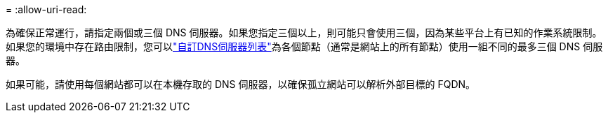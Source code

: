 = 
:allow-uri-read: 


為確保正常運行，請指定兩個或三個 DNS 伺服器。如果您指定三個以上，則可能只會使用三個，因為某些平台上有已知的作業系統限制。如果您的環境中存在路由限制，您可以link:../maintain/modifying-dns-configuration-for-single-grid-node.html["自訂DNS伺服器列表"]為各個節點（通常是網站上的所有節點）使用一組不同的最多三個 DNS 伺服器。

如果可能，請使用每個網站都可以在本機存取的 DNS 伺服器，以確保孤立網站可以解析外部目標的 FQDN。
